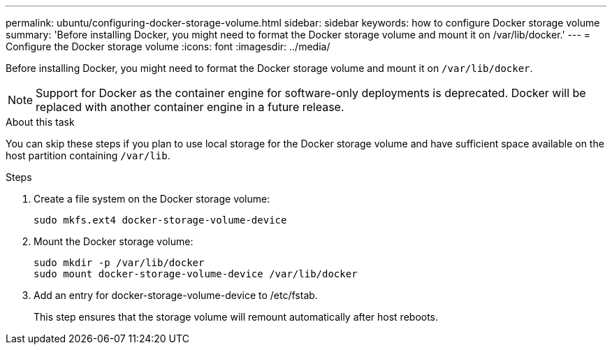 ---
permalink: ubuntu/configuring-docker-storage-volume.html
sidebar: sidebar
keywords: how to configure Docker storage volume
summary: 'Before installing Docker, you might need to format the Docker storage volume and mount it on /var/lib/docker.'
---
= Configure the Docker storage volume
:icons: font
:imagesdir: ../media/

[.lead]
Before installing Docker, you might need to format the Docker storage volume and mount it on `/var/lib/docker`.

NOTE: Support for Docker as the container engine for software-only deployments is deprecated. Docker will be replaced with another container engine in a future release.

.About this task

You can skip these steps if you plan to use local storage for the Docker storage volume and have sufficient space available on the host partition containing `/var/lib`.

.Steps

. Create a file system on the Docker storage volume:
+
----
sudo mkfs.ext4 docker-storage-volume-device
----

. Mount the Docker storage volume:
+
----
sudo mkdir -p /var/lib/docker
sudo mount docker-storage-volume-device /var/lib/docker
----

. Add an entry for docker-storage-volume-device to /etc/fstab.
+
This step ensures that the storage volume will remount automatically after host reboots.
